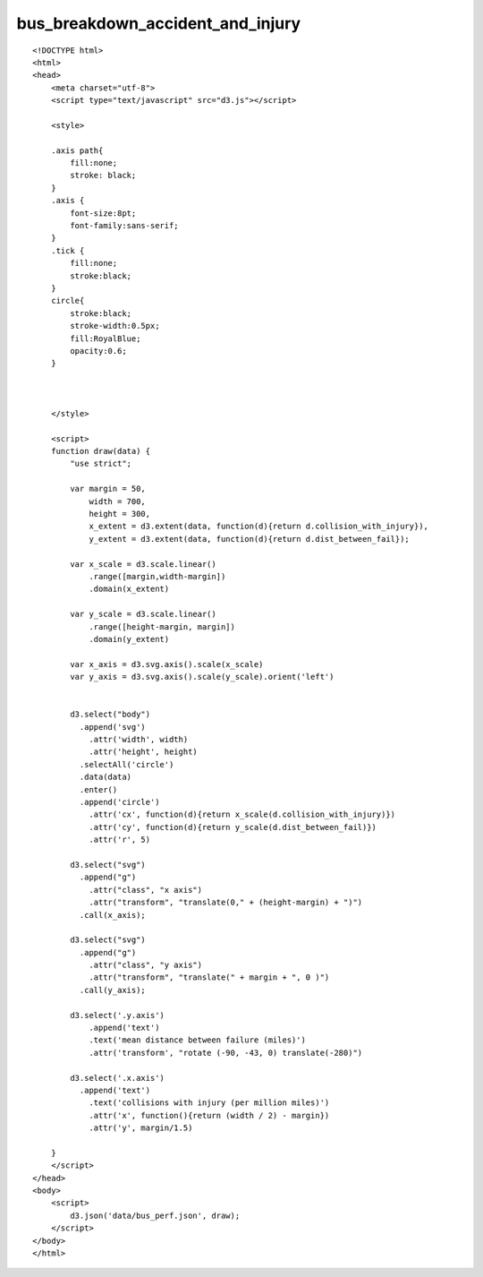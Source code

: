 ===================================
bus_breakdown_accident_and_injury
===================================

::

  <!DOCTYPE html>
  <html>
  <head>
      <meta charset="utf-8">
      <script type="text/javascript" src="d3.js"></script>
      
      <style>
      
      .axis path{
          fill:none;
          stroke: black;
      }
      .axis {
          font-size:8pt;
          font-family:sans-serif;
      }
      .tick {
          fill:none;
          stroke:black;
      }
      circle{
          stroke:black;
          stroke-width:0.5px;
          fill:RoyalBlue;
          opacity:0.6;
      }
      
      
      
      </style>
      
      <script>
      function draw(data) {
          "use strict";
          
          var margin = 50,
              width = 700,
              height = 300,
              x_extent = d3.extent(data, function(d){return d.collision_with_injury}),
              y_extent = d3.extent(data, function(d){return d.dist_between_fail});
              
          var x_scale = d3.scale.linear()
              .range([margin,width-margin])
              .domain(x_extent)
          
          var y_scale = d3.scale.linear()
              .range([height-margin, margin])
              .domain(y_extent)
          
          var x_axis = d3.svg.axis().scale(x_scale)
          var y_axis = d3.svg.axis().scale(y_scale).orient('left')
          
          
          d3.select("body")
            .append('svg')
              .attr('width', width)
              .attr('height', height)
            .selectAll('circle')
            .data(data)
            .enter()
            .append('circle')
              .attr('cx', function(d){return x_scale(d.collision_with_injury)})
              .attr('cy', function(d){return y_scale(d.dist_between_fail)})
              .attr('r', 5)
          
          d3.select("svg") 
            .append("g") 
              .attr("class", "x axis") 
              .attr("transform", "translate(0," + (height-margin) + ")") 
            .call(x_axis);
          
          d3.select("svg") 
            .append("g") 
              .attr("class", "y axis") 
              .attr("transform", "translate(" + margin + ", 0 )") 
            .call(y_axis);
           
          d3.select('.y.axis')
              .append('text')
              .text('mean distance between failure (miles)')
              .attr('transform', "rotate (-90, -43, 0) translate(-280)")
                      
          d3.select('.x.axis')
            .append('text')
              .text('collisions with injury (per million miles)')
              .attr('x', function(){return (width / 2) - margin})
              .attr('y', margin/1.5)
          
      }
      </script>
  </head>
  <body>
      <script>
          d3.json('data/bus_perf.json', draw);
      </script>
  </body>
  </html>
